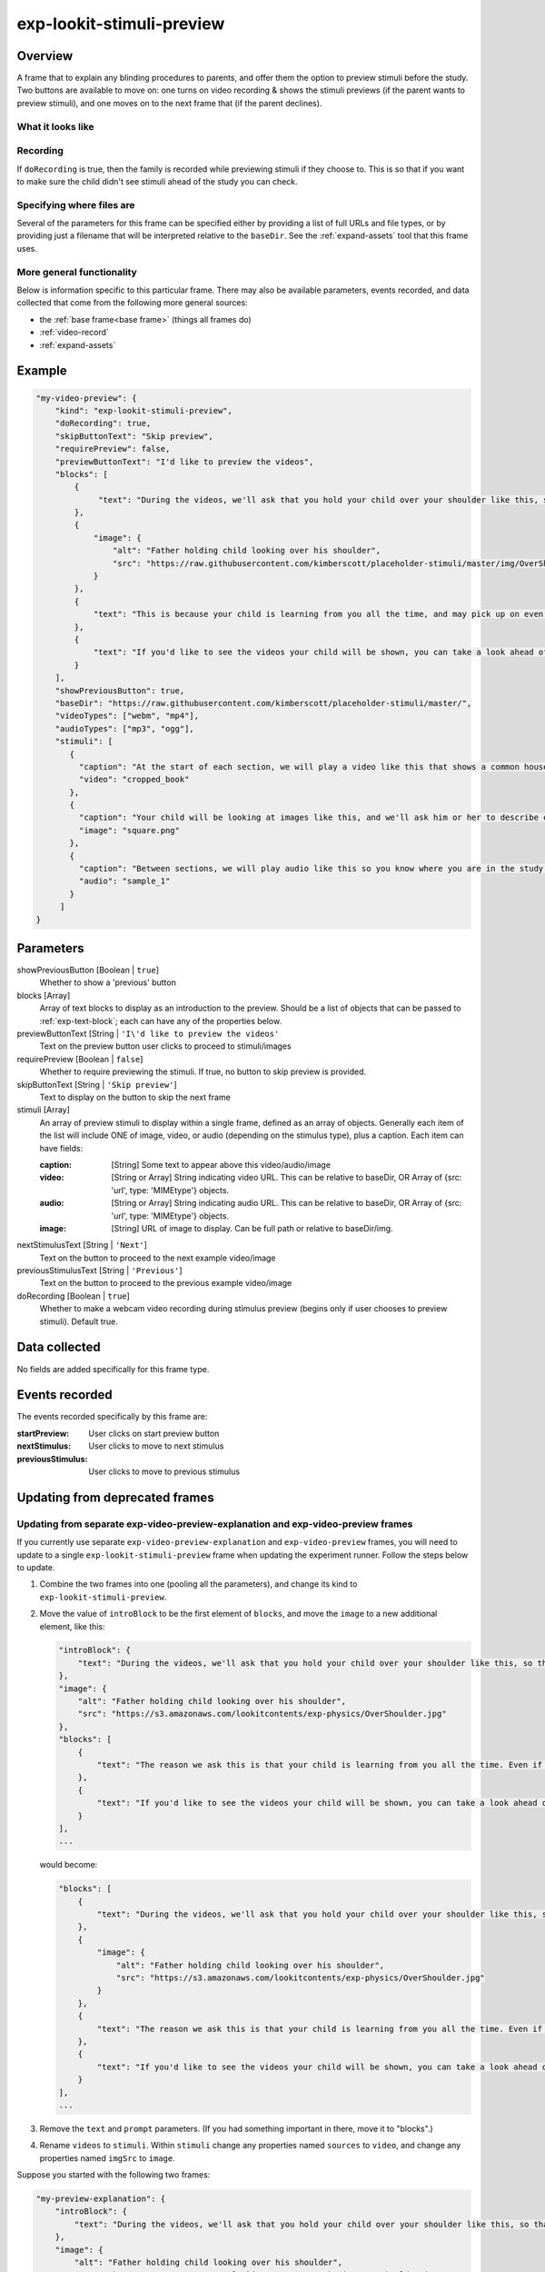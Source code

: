 .. _exp-lookit-stimuli-preview:

exp-lookit-stimuli-preview
==============================================

Overview
------------------

A frame that to explain any blinding procedures to parents, and offer them the option to preview
stimuli before the study. Two buttons are available to move on: one turns on video recording & shows
the stimuli previews (if the parent wants to preview stimuli), and one moves on to the next frame
that (if the parent declines).

What it looks like
~~~~~~~~~~~~~~~~~~

.. image:: /../images/Exp-lookit-stimuli-preview.png
    :alt: Example screenshot from exp-lookit-stimuli-preview frame

Recording
~~~~~~~~~~

If ``doRecording`` is true, then the family is recorded while previewing stimuli if they choose to.
This is so that if you want to make sure the child didn't see stimuli ahead of the study you can check.

Specifying where files are
~~~~~~~~~~~~~~~~~~~~~~~~~~~

Several of the parameters for this frame can be specified either by providing a list of full URLs and file types, or
by providing just a filename that will be interpreted relative to the ``baseDir``. See the :ref:`expand-assets` tool that this frame uses.

More general functionality
~~~~~~~~~~~~~~~~~~~~~~~~~~~~~~~~~~~

Below is information specific to this particular frame. There may also be available parameters, events recorded,
and data collected that come from the following more general sources:

- the :ref:`base frame<base frame>` (things all frames do)
- :ref:`video-record`
- :ref:`expand-assets`


Example
----------------

.. code:: javascript

    "my-video-preview": {
        "kind": "exp-lookit-stimuli-preview",
        "doRecording": true,
        "skipButtonText": "Skip preview",
        "requirePreview": false,
        "previewButtonText": "I'd like to preview the videos",
        "blocks": [
            {
                 "text": "During the videos, we'll ask that you hold your child over your shoulder like this, so that you're facing face away from the screen."
            },
            {
                "image": {
                    "alt": "Father holding child looking over his shoulder",
                    "src": "https://raw.githubusercontent.com/kimberscott/placeholder-stimuli/master/img/OverShoulder.jpg"
                }
            },
            {
                "text": "This is because your child is learning from you all the time, and may pick up on even very small cues about what you think. But if you can't see the stimuli, we're definitely only measuring your child's own beliefs."
            },
            {
                "text": "If you'd like to see the videos your child will be shown, you can take a look ahead of time now. It's important that you preview the videos without your child, so that the videos will still be new to them."
            }
        ],
        "showPreviousButton": true,
        "baseDir": "https://raw.githubusercontent.com/kimberscott/placeholder-stimuli/master/",
        "videoTypes": ["webm", "mp4"],
        "audioTypes": ["mp3", "ogg"],
        "stimuli": [
           {
             "caption": "At the start of each section, we will play a video like this that shows a common household object, like a book or an apple.",
             "video": "cropped_book"
           },
           {
             "caption": "Your child will be looking at images like this, and we'll ask him or her to describe each one.",
             "image": "square.png"
           },
           {
             "caption": "Between sections, we will play audio like this so you know where you are in the study.",
             "audio": "sample_1"
           }
         ]
    }



Parameters
----------------

showPreviousButton [Boolean | ``true``]
    Whether to show a 'previous' button

blocks [Array]
    Array of text blocks to display as an introduction to the preview. Should be a list
    of objects that can be passed to :ref:`exp-text-block`; each can have any of the
    properties below.

previewButtonText [String | ``'I\'d like to preview the videos'``
    Text on the preview button user clicks to proceed to stimuli/images

requirePreview [Boolean | ``false``]
    Whether to require previewing the stimuli. If true, no button to skip preview is provided.

skipButtonText [String | ``'Skip preview'``]
    Text to display on the button to skip the next frame

stimuli [Array]
    An array of preview stimuli to display within a single frame, defined as an array of objects.
    Generally each item of the list will include ONE of image, video, or audio
    (depending on the stimulus type), plus a caption. Each item can have fields:

    :caption: [String]
        Some text to appear above this video/audio/image
    :video: [String or Array]
        String indicating video URL. This can be relative to baseDir, OR Array of {src: 'url', type: 'MIMEtype'} objects.
    :audio: [String or Array]
        String indicating audio URL. This can be relative to baseDir, OR Array of {src: 'url', type: 'MIMEtype'} objects.
    :image: [String]
        URL of image to display. Can be full path or relative to baseDir/img.

nextStimulusText [String | ``'Next'``]
    Text on the button to proceed to the next example video/image

previousStimulusText [String | ``'Previous'``]
    Text on the button to proceed to the previous example video/image

doRecording [Boolean | ``true``]
    Whether to make a webcam video recording during stimulus preview (begins only if user chooses to preview stimuli). Default true.


Data collected
----------------

No fields are added specifically for this frame type.


Events recorded
----------------

The events recorded specifically by this frame are:

:startPreview: User clicks on start preview button
:nextStimulus: User clicks to move to next stimulus
:previousStimulus: User clicks to move to previous stimulus


Updating from deprecated frames
---------------------------------

Updating from separate exp-video-preview-explanation and exp-video-preview frames
~~~~~~~~~~~~~~~~~~~~~~~~~~~~~~~~~~~~~~~~~~~~~~~~~~~~~~~~~~~~~~~~~~~~~~~~~~~~~~~~~~

If you currently use separate ``exp-video-preview-explanation`` and ``exp-video-preview`` frames, you will need to update
to a single ``exp-lookit-stimuli-preview`` frame when updating the experiment runner. Follow the steps below to update.

1. Combine the two frames into one (pooling all the parameters), and change its kind to ``exp-lookit-stimuli-preview``.

2. Move the value of ``introBlock`` to be the first element of ``blocks``, and move the ``image`` to a new additional element,
   like this:

   .. code:: javascript

        "introBlock": {
            "text": "During the videos, we'll ask that you hold your child over your shoulder like this, so that you're facing face away from the screen."
        },
        "image": {
            "alt": "Father holding child looking over his shoulder",
            "src": "https://s3.amazonaws.com/lookitcontents/exp-physics/OverShoulder.jpg"
        },
        "blocks": [
            {
                "text": "The reason we ask this is that your child is learning from you all the time. Even if he or she can't see where you're looking, you may unconsciously shift towards one side or the other and influence your child's attention. We want to make sure we're measuring your child's preferences, not yours!"
            },
            {
                "text": "If you'd like to see the videos your child will be shown, you can take a look ahead of time now. It's important that you preview the videos without your child, so that the videos will still be new to them."
            }
        ],
        ...

   would become:

   .. code:: javascript

        "blocks": [
            {
                "text": "During the videos, we'll ask that you hold your child over your shoulder like this, so that you're facing face away from the screen."
            },
            {
                "image": {
                    "alt": "Father holding child looking over his shoulder",
                    "src": "https://s3.amazonaws.com/lookitcontents/exp-physics/OverShoulder.jpg"
                }
            },
            {
                "text": "The reason we ask this is that your child is learning from you all the time. Even if he or she can't see where you're looking, you may unconsciously shift towards one side or the other and influence your child's attention. We want to make sure we're measuring your child's preferences, not yours!"
            },
            {
                "text": "If you'd like to see the videos your child will be shown, you can take a look ahead of time now. It's important that you preview the videos without your child, so that the videos will still be new to them."
            }
        ],
        ...

3. Remove the ``text`` and ``prompt`` parameters. (If you had something important in there, move it to "blocks".)

4. Rename ``videos`` to ``stimuli``. Within ``stimuli`` change any properties named ``sources`` to ``video``, and change any properties
   named ``imgSrc`` to ``image``.

Suppose you started with the following two frames:

.. code:: javascript

    "my-preview-explanation": {
        "introBlock": {
            "text": "During the videos, we'll ask that you hold your child over your shoulder like this, so that you're facing face away from the screen."
        },
        "image": {
            "alt": "Father holding child looking over his shoulder",
            "src": "https://s3.amazonaws.com/lookitcontents/exp-physics/OverShoulder.jpg"
        },
        "kind": "exp-lookit-preview-explanation",
        "skipButtonText": "Skip preview",
        "previewButtonText": "I'd like to preview the videos",
        "blocks": [
            {
                "text": "The reason we ask this is that your child is learning from you all the time. Even if he or she can't see where you're looking, you may unconsciously shift towards one side or the other and influence your child's attention. We want to make sure we're measuring your child's preferences, not yours!"
            },
            {
                "text": "If you'd like to see the videos your child will be shown, you can take a look ahead of time now. It's important that you preview the videos without your child, so that the videos will still be new to them."
            }
        ],
        "showPreviousButton": true
    },
    "my-preview-frame": {
        "id": "video-preview",
        "kind": "exp-video-preview",
        "text": "Here are the videos your child will see in this study. You can watch them ahead of time--please just don't show your child yet!",
        "prompt": "My child can NOT see the screen. Start the preview!",
        "baseDir": "https://url.com/",
        "videoTypes": ["webm", "mp4"],
        "videos": [
           {
             "caption": "User-facing text that appears below the video",
             "sources": "example_intro"
           },
           {
             "caption": "User-facing text that appears below the video",
             "imgSrc": "caterpillar_picture"
           }
         ]
    }

Following the steps above, you would end up with:

.. code:: javascript

    "my-preview-explanation": {
        "kind": "exp-lookit-stimuli-preview",

        "skipButtonText": "Skip preview",
        "previewButtonText": "I'd like to preview the videos",
        "blocks": [
            {
                 "text": "During the videos, we'll ask that you hold your child over your shoulder like this, so that you're facing face away from the screen."
            },
            {
                "image": {
                    "alt": "Father holding child looking over his shoulder",
                    "src": "https://raw.githubusercontent.com/kimberscott/placeholder-stimuli/master/img/OverShoulder.jpg"
                }
            },
            {
                "text": "This is because your child is learning from you all the time, and may pick up on even very small cues about what you think. But if you can't see the stimuli, we're definitely only measuring your child's own beliefs."
            },
            {
                "text": "If you'd like to see the videos your child will be shown, you can take a look ahead of time now. It's important that you preview the videos without your child, so that the videos will still be new to them."
            }
        ],
        "showPreviousButton": true,
        "baseDir": "https://url.com/",
        "videoTypes": ["webm", "mp4"],
        "stimuli": [
           {
             "caption": "User-facing text that appears below the video",
             "video": "example_intro"
           },
           {
             "caption": "User-facing text that appears below the video",
             "image": "caterpillar_picture"
           }
         ]
    }